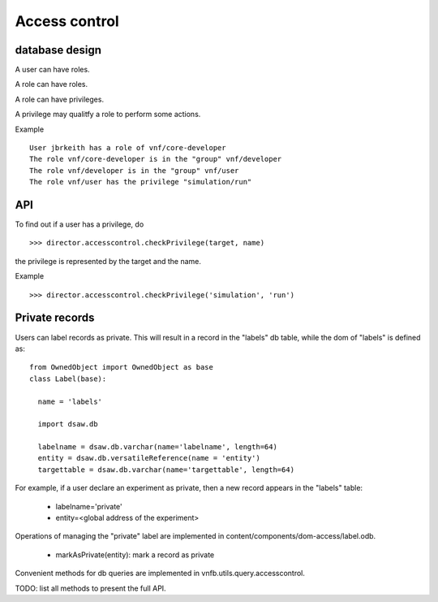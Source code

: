 .. _vnfdeveloperguideaccesscontrol:

Access control
==============

database design
---------------

.. image:: images/developerguide/accesscontrol/dbdesign.png
   :width: 720px

A user can have roles.

A role can have roles.

A role can have privileges.

A privilege may qualitfy a role to perform some actions.

Example ::

  User jbrkeith has a role of vnf/core-developer
  The role vnf/core-developer is in the "group" vnf/developer
  The role vnf/developer is in the "group" vnf/user
  The role vnf/user has the privilege "simulation/run"



API
---

To find out if a user has a privilege, do ::
   
  >>> director.accesscontrol.checkPrivilege(target, name)

the privilege is represented by the target and the name.

Example ::

 >>> director.accesscontrol.checkPrivilege('simulation', 'run')


Private records
---------------
Users can label records as private. This will result
in a record in the "labels" db table, while the dom of "labels"
is defined as::

  from OwnedObject import OwnedObject as base
  class Label(base):

    name = 'labels'

    import dsaw.db
    
    labelname = dsaw.db.varchar(name='labelname', length=64)
    entity = dsaw.db.versatileReference(name = 'entity')
    targettable = dsaw.db.varchar(name='targettable', length=64)

For example, if a user declare an experiment as private,
then a new record appears in the "labels" table:

 - labelname='private'
 - entity=<global address of the experiment>

Operations of managing the "private" label are implemented
in content/components/dom-access/label.odb.

 * markAsPrivate(entity): mark a record as private

Convenient methods for db queries are implemented in
vnfb.utils.query.accesscontrol.

TODO: list all methods to present the full API.
